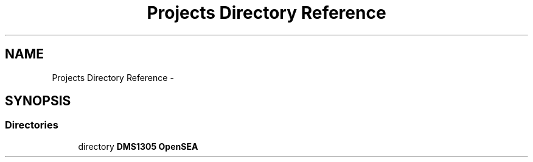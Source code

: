 .TH "Projects Directory Reference" 3 "Sat Apr 5 2014" "Version 0.4" "oFreq" \" -*- nroff -*-
.ad l
.nh
.SH NAME
Projects Directory Reference \- 
.SH SYNOPSIS
.br
.PP
.SS "Directories"

.in +1c
.ti -1c
.RI "directory \fBDMS1305 OpenSEA\fP"
.br
.in -1c
